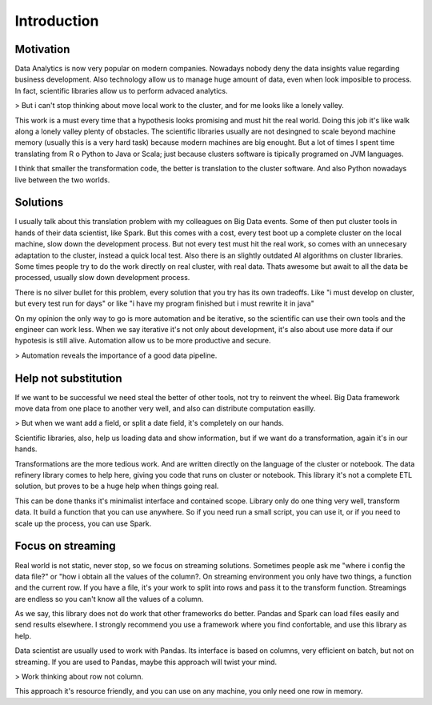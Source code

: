 Introduction
============

Motivation
----------
Data Analytics is now very popular on modern companies. Nowadays nobody deny the data insights value regarding business development. Also technology allow us to manage huge amount of data, even when look imposible to process. In fact, scientific libraries allow us to perform advaced analytics.

> But i can't stop thinking about move local work to the cluster, and for me looks like a lonely valley.

This work is a must every time that a hypothesis looks promising and must hit the real world. Doing this job it's like walk along a lonely valley plenty of obstacles. The scientific libraries usually are not desingned to scale beyond machine memory (usually this is a very hard task) because modern machines are big enought. But a lot of times I spent time translating from R o Python to Java or Scala; just because clusters software is tipically programed on JVM languages.

I think that smaller the transformation code, the better is translation to the cluster software. And also Python nowadays live between the two worlds.

Solutions
---------
I usually talk about this translation problem with my colleagues on Big Data events. Some of then put cluster tools in hands of their data scientist, like Spark. But this comes with a cost, every test boot up a complete cluster on the local machine, slow down the development process. But not every test must hit the real work, so comes with an unnecesary adaptation to the cluster, instead a quick local test. Also there is an slightly outdated AI algorithms on cluster libraries.
Some times people try to do the work directly on real cluster, with real data. Thats awesome but await to all the data be processed, usually slow down development process.

There is no silver bullet for this problem, every solution that you try has its own tradeoffs. Like "i must develop on cluster, but every test run for days" or like "i have my program finished but i must rewrite it in java"

On my opinion the only way to go is more automation and be iterative, so the scientific can use their own tools and the engineer can work less. When we say iterative it's not only about development, it's also about use more data if our hypotesis is still alive. Automation allow us to be more productive and secure.

>  Automation reveals the importance of a good data pipeline.

Help not substitution
---------------------
If we want to be successful we need steal the better of other tools, not try to reinvent the wheel. Big Data framework move data from one place to another very well, and also can distribute computation easilly.

> But when we want add a field, or split a date field, it's completely on our hands.

Scientific libraries, also, help us loading data and show information, but if we want do a transformation, again it's in our hands.

Transformations are the more tedious work. And are written directly on the language of the cluster or notebook. The data refinery library comes to help here, giving you code that runs on cluster or notebook. This library it's not a complete ETL solution, but proves to be a huge help when things going real.

This can be done thanks it's minimalist interface and contained scope. Library only do one thing very well, transform data. It build a function that you can use anywhere. So if you need run a small script, you can use it, or if you need to scale up the process, you can use Spark.

Focus on streaming
------------------

Real world is not static, never stop, so we focus on streaming solutions. Sometimes people ask me "where i config the data file?" or "how i obtain all the values of the column?. On streaming environment you only have two things, a function and the current row. If you have a file, it's your work to split into rows and pass it to the transform function. Streamings are endless so you can't know all the values of a column.

As we say, this library does not do work that other frameworks do better. Pandas and Spark can load files easily and send results elsewhere. I strongly recommend you use a framework where you find confortable, and use this library as help.

Data scientist are usually used to work with Pandas. Its interface is based on columns, very efficient on batch, but not on streaming. If you are used to Pandas, maybe this approach will twist your mind.

> Work thinking about row not column.

This approach it's resource friendly, and you can use on any machine, you only need one row in memory.
